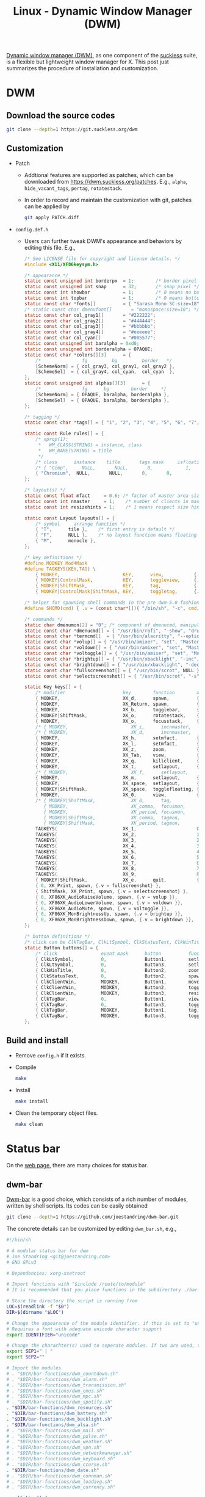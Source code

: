 #+title: Linux - Dynamic Window Manager (DWM)

[[https://dwm.suckless.org][Dynamic window manager (DWM)]], as one component of the [[https://suckless.org][suckless]] suite, is a flexible but lightweight window manager for X. This post just summarizes the procedure of installation and customization.

* DWM
** Download the source codes
#+begin_src sh
  git clone --depth=1 https://git.suckless.org/dwm
#+end_src
** Customization
- Patch
  + Addtional features are supported as patches, which can be downloaded from https://dwm.suckless.org/patches. E.g., =alpha=, =hide_vacant_tags=, =pertag=, =rotatestack=.
  + In order to record and maintain the customization with git, patches can be applied by
    #+begin_src sh
      git apply PATCH.diff
    #+end_src
- =config.def.h=
  + Users can further tweak DWM's appearance and behaviors by editing this file. E.g.,
    #+begin_src c
      /* See LICENSE file for copyright and license details. */
      #include <X11/XF86keysym.h>

      /* appearance */
      static const unsigned int borderpx  = 1;        /* border pixel of windows */
      static const unsigned int snap      = 32;       /* snap pixel */
      static const int showbar            = 1;        /* 0 means no bar */
      static const int topbar             = 1;        /* 0 means bottom bar */
      static const char *fonts[]          = { "Sarasa Mono SC:size=18" };
      /* static const char dmenufont[]       = "monospace:size=10"; */
      static const char col_gray1[]       = "#222222";
      static const char col_gray2[]       = "#444444";
      static const char col_gray3[]       = "#bbbbbb";
      static const char col_gray4[]       = "#eeeeee";
      static const char col_cyan[]        = "#005577";
      static const unsigned int baralpha = 0xd0;
      static const unsigned int borderalpha = OPAQUE;
      static const char *colors[][3]      = {
          /*               fg         bg         border   */
          [SchemeNorm] = { col_gray3, col_gray1, col_gray2 },
          [SchemeSel]  = { col_gray4, col_cyan,  col_cyan  },
      };
      static const unsigned int alphas[][3]      = {
          /*               fg      bg        border     */
          [SchemeNorm] = { OPAQUE, baralpha, borderalpha },
          [SchemeSel]  = { OPAQUE, baralpha, borderalpha },
      };

      /* tagging */
      static const char *tags[] = { "1", "2", "3", "4", "5", "6", "7", "8", "9" };

      static const Rule rules[] = {
          /* xprop(1):
           ,*	WM_CLASS(STRING) = instance, class
           ,*	WM_NAME(STRING) = title
           ,*/
          /* class      instance    title       tags mask     isfloating   monitor */
          /* { "Gimp",     NULL,       NULL,       0,            1,           -1 }, */
          { "Chromium",  NULL,       NULL,       0,       0,           -1 },
      };

      /* layout(s) */
      static const float mfact     = 0.6; /* factor of master area size [0.05..0.95] */
      static const int nmaster     = 1;    /* number of clients in master area */
      static const int resizehints = 1;    /* 1 means respect size hints in tiled resizals */

      static const Layout layouts[] = {
          /* symbol     arrange function */
          { "T",      tile },    /* first entry is default */
          { "F",      NULL },    /* no layout function means floating behavior */
          { "M",      monocle },
      };

      /* key definitions */
      #define MODKEY Mod4Mask
      #define TAGKEYS(KEY,TAG) \
          { MODKEY,                       KEY,      view,           {.ui = 1 << TAG} }, \
          { MODKEY|ControlMask,           KEY,      toggleview,     {.ui = 1 << TAG} }, \
          { MODKEY|ShiftMask,             KEY,      tag,            {.ui = 1 << TAG} }, \
          { MODKEY|ControlMask|ShiftMask, KEY,      toggletag,      {.ui = 1 << TAG} },

      /* helper for spawning shell commands in the pre dwm-5.0 fashion */
      #define SHCMD(cmd) { .v = (const char*[]){ "/bin/sh", "-c", cmd, NULL } }

      /* commands */
      static char dmenumon[2] = "0"; /* component of dmenucmd, manipulated in spawn() */
      static const char *dmenucmd[] = { "/usr/bin/rofi", "-show", "drun", "-show-icons", "-lines", "9", "-width", "100", "-location", "7", "-font", "Sarasa Mono SC 18", NULL };
      static const char *termcmd[]  = { "/usr/bin/alacritty", "--option", "font.normal.family=Sarasa Mono SC", "font.size=13", NULL };
      static const char *volup[] = { "/usr/bin/amixer", "set", "Master", "5%+", "umute", NULL };
      static const char *voldown[] = { "/usr/bin/amixer", "set", "Master", "5%-", "umute", NULL };
      static const char *voltoggle[] = { "/usr/bin/amixer", "set", "Master", "toggle", NULL };
      static const char *brightup[] = { "/usr/bin/xbacklight", "-inc", "5", NULL };
      static const char *brightdown[] = { "/usr/bin/xbacklight", "-dec", "5", NULL };
      static const char *fullscreenshot[] = { "/usr/bin/scrot", NULL };
      static const char *selectscreenshot[] = { "/usr/bin/scrot", "-s", NULL };

      static Key keys[] = {
          /* modifier                     key        function        argument */
          { MODKEY,                       XK_d,      spawn,          {.v = dmenucmd } },
          { MODKEY,                       XK_Return, spawn,          {.v = termcmd } },
          { MODKEY,                       XK_b,      togglebar,      {0} },
          { MODKEY|ShiftMask,             XK_o,      rotatestack,    {.i = +1 } },
          { MODKEY,                       XK_o,      focusstack,     {.i = +1 } },
          /* { MODKEY,                       XK_i,      incnmaster,     {.i = +1 } }, */
          /* { MODKEY,                       XK_d,      incnmaster,     {.i = -1 } }, */
          { MODKEY,                       XK_h,      setmfact,       {.f = -0.05} },
          { MODKEY,                       XK_l,      setmfact,       {.f = +0.05} },
          { MODKEY,                       XK_z,      zoom,           {0} },
          { MODKEY,                       XK_Tab,    view,           {0} },
          { MODKEY,                       XK_q,      killclient,     {0} },
          { MODKEY,                       XK_t,      setlayout,      {.v = &layouts[0]} },
          /* { MODKEY,                       XK_f,      setlayout,      {.v = &layouts[1]} }, */
          { MODKEY,                       XK_m,      setlayout,      {.v = &layouts[2]} },
          { MODKEY,                       XK_space,  setlayout,      {0} },
          { MODKEY|ShiftMask,             XK_space,  togglefloating, {0} },
          { MODKEY,                       XK_0,      view,           {.ui = ~0 } },
          /* { MODKEY|ShiftMask,             XK_0,      tag,            {.ui = ~0 } },
             { MODKEY,                       XK_comma,  focusmon,       {.i = -1 } },
             { MODKEY,                       XK_period, focusmon,       {.i = +1 } },
             { MODKEY|ShiftMask,             XK_comma,  tagmon,         {.i = -1 } },
             { MODKEY|ShiftMask,             XK_period, tagmon,         {.i = +1 } }, */
          TAGKEYS(                        XK_1,                      0)
          TAGKEYS(                        XK_2,                      1)
          TAGKEYS(                        XK_3,                      2)
          TAGKEYS(                        XK_4,                      3)
          TAGKEYS(                        XK_5,                      4)
          TAGKEYS(                        XK_6,                      5)
          TAGKEYS(                        XK_7,                      6)
          TAGKEYS(                        XK_8,                      7)
          TAGKEYS(                        XK_9,                      8)
          { MODKEY|ShiftMask,             XK_e,      quit,           {0} },
          { 0, XK_Print, spawn, {.v = fullscreenshot} },
          { ShiftMask, XK_Print, spawn, {.v = selectscreenshot} },
          { 0, XF86XK_AudioRaiseVolume, spawn, {.v = volup }},
          { 0, XF86XK_AudioLowerVolume, spawn, {.v = voldown }},
          { 0, XF86XK_AudioMute, spawn, {.v = voltoggle }},
          { 0, XF86XK_MonBrightnessUp, spawn, {.v = brightup }},
          { 0, XF86XK_MonBrightnessDown, spawn, {.v = brightdown }},
      };

      /* button definitions */
      /* click can be ClkTagBar, ClkLtSymbol, ClkStatusText, ClkWinTitle, ClkClientWin, or ClkRootWin */
      static Button buttons[] = {
          /* click                event mask      button          function        argument */
          { ClkLtSymbol,          0,              Button1,        setlayout,      {0} },
          { ClkLtSymbol,          0,              Button3,        setlayout,      {.v = &layouts[2]} },
          { ClkWinTitle,          0,              Button2,        zoom,           {0} },
          { ClkStatusText,        0,              Button2,        spawn,          {.v = termcmd } },
          { ClkClientWin,         MODKEY,         Button1,        movemouse,      {0} },
          { ClkClientWin,         MODKEY,         Button2,        togglefloating, {0} },
          { ClkClientWin,         MODKEY,         Button3,        resizemouse,    {0} },
          { ClkTagBar,            0,              Button1,        view,           {0} },
          { ClkTagBar,            0,              Button3,        toggleview,     {0} },
          { ClkTagBar,            MODKEY,         Button1,        tag,            {0} },
          { ClkTagBar,            MODKEY,         Button3,        toggletag,      {0} },
      };

    #+end_src
** Build and install
- Remove =config.h= if it exists.
- Compile
  #+begin_src sh
    make
  #+end_src
- Install
  #+begin_src sh
    make install
  #+end_src
- Clean the temporary object files.
  #+begin_src sh
    make clean
  #+end_src
* Status bar
On the [[https://dwm.suckless.org/status_monitor][web page]], there are many choices for status bar.
** dwm-bar
[[https://github.com/joestandring/dwm-bar][Dwm-bar]] is a good choice, which consists of a rich number of modules, written by shell scripts. Its codes can be easily obtained
#+begin_src sh
  git clone --depth=1 https://github.com/joestandring/dwm-bar.git
#+end_src

The concrete details can be customized by editing =dwm_bar.sh=, e.g.,
#+begin_src sh
  #!/bin/sh

  # A modular status bar for dwm
  # Joe Standring <git@joestandring.com>
  # GNU GPLv3

  # Dependencies: xorg-xsetroot

  # Import functions with "$include /route/to/module"
  # It is recommended that you place functions in the subdirectory ./bar-functions and use: . "$DIR/bar-functions/dwm_example.sh"

  # Store the directory the script is running from
  LOC=$(readlink -f "$0")
  DIR=$(dirname "$LOC")

  # Change the appearance of the module identifier. if this is set to "unicode", then symbols will be used as identifiers instead of text. E.g. [📪 0] instead of [MAIL 0].
  # Requires a font with adequate unicode character support
  export IDENTIFIER="unicode"

  # Change the charachter(s) used to seperate modules. If two are used, they will be placed at the start and end.
  export SEP1=" | "
  export SEP2=""

  # Import the modules
  # . "$DIR/bar-functions/dwm_countdown.sh"
  # . "$DIR/bar-functions/dwm_alarm.sh"
  # . "$DIR/bar-functions/dwm_transmission.sh"
  # . "$DIR/bar-functions/dwm_cmus.sh"
  # . "$DIR/bar-functions/dwm_mpc.sh"
  # . "$DIR/bar-functions/dwm_spotify.sh"
  . "$DIR/bar-functions/dwm_resources.sh"
  . "$DIR/bar-functions/dwm_battery.sh"
  . "$DIR/bar-functions/dwm_backlight.sh"
  . "$DIR/bar-functions/dwm_alsa.sh"
  # . "$DIR/bar-functions/dwm_mail.sh"
  # . "$DIR/bar-functions/dwm_pulse.sh"
  # . "$DIR/bar-functions/dwm_weather.sh"
  # . "$DIR/bar-functions/dwm_vpn.sh"
  # . "$DIR/bar-functions/dwm_networkmanager.sh"
  # . "$DIR/bar-functions/dwm_keyboard.sh"
  # . "$DIR/bar-functions/dwm_ccurse.sh"
  . "$DIR/bar-functions/dwm_date.sh"
  # . "$DIR/bar-functions/dwm_connman.sh"
  # . "$DIR/bar-functions/dwm_loadavg.sh"
  # . "$DIR/bar-functions/dwm_currency.sh"

  parallelize() {
      while true
      do
          printf "Running parallel processes\n"
          dwm_weather &
          dwm_networkmanager &
          sleep 5
      done
  }
  parallelize &

  # Update dwm status bar every second
  while true
  do
      # Append results of each func one by one to the upperbar string
      upperbar=""
      # upperbar="$upperbar$(dwm_connman)"
      # upperbar="$upperbar$(dwm_countdown)"
      # upperbar="$upperbar$(dwm_alarm)"
      # upperbar="$upperbar$(dwm_transmission)"
      # upperbar="$upperbar$(dwm_cmus)"
      # upperbar="$upperbar$(dwm_mpc)"
      # upperbar="$upperbar$(dwm_spotify)"
      upperbar="$upperbar$(dwm_resources)"
      upperbar="$upperbar$(dwm_alsa)"
      upperbar="$upperbar$(dwm_battery)"
      upperbar="$upperbar$(dwm_backlight)"
      # upperbar="$upperbar$(dwm_mail)"
      # upperbar="$upperbar$(dwm_pulse)"
      # upperbar="$upperbar${__DWM_BAR_WEATHER__}"
      # upperbar="$upperbar$(dwm_vpn)"
      # upperbar="$upperbar${__DWM_BAR_NETWORKMANAGER__}"
      # upperbar="$upperbar$(dwm_keyboard)"
      # upperbar="$upperbar$(dwm_ccurse)"
      upperbar="$upperbar$(dwm_date)"
      # upperbar="$upperbar$(dwm_loadavg)"
      # upperbar="$upperbar$(dwm_currency)"
   
      # Append results of each func one by one to the lowerbar string
      lowerbar=""

    
      xsetroot -name "$upperbar"
    
      # Uncomment the line below to enable the lowerbar 
  #    xsetroot -name "$upperbar;$lowerbar"
      sleep 1
  done
#+end_src
* Autostart
Some programs and scripts, e.g., relating to wallpaper setting, input method, dwm-bar, should be autostarted. For starting dwm with =startx=, =.xinitrc= can be customized as follows.
#+begin_src sh
  /usr/bin/setxkbmap -option 'caps:ctrl_modifier'
  /bin/sh ~/.config/dwm/dwm-bar/dwm_bar.sh &
  /usr/bin/nitrogen --restore &
  /usr/bin/picom -b
  /usr/bin/fcitx -r

  exec dwm
#+end_src
